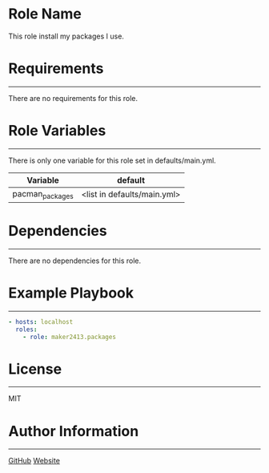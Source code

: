 * Role Name

This role install my packages I use.

* Requirements
------------

There are no requirements for this role.

* Role Variables
--------------

There is only one variable for this role set in defaults/main.yml.
| Variable        | default                     |
|-----------------+-----------------------------|
| pacman_packages | <list in defaults/main.yml> |

* Dependencies
------------

There are no dependencies for this role.

* Example Playbook
----------------

#+BEGIN_SRC yaml
  - hosts: localhost
    roles:
      - role: maker2413.packages
#+END_SRC

* License
-------

MIT

* Author Information
------------------

[[https://github.com/maker2413][GitHub]]
[[https://www.ethancpost.com][Website]]
